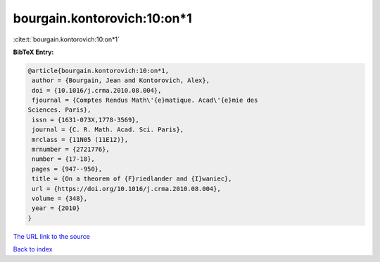 bourgain.kontorovich:10:on*1
============================

:cite:t:`bourgain.kontorovich:10:on*1`

**BibTeX Entry:**

.. code-block:: bibtex

   @article{bourgain.kontorovich:10:on*1,
    author = {Bourgain, Jean and Kontorovich, Alex},
    doi = {10.1016/j.crma.2010.08.004},
    fjournal = {Comptes Rendus Math\'{e}matique. Acad\'{e}mie des
   Sciences. Paris},
    issn = {1631-073X,1778-3569},
    journal = {C. R. Math. Acad. Sci. Paris},
    mrclass = {11N05 (11E12)},
    mrnumber = {2721776},
    number = {17-18},
    pages = {947--950},
    title = {On a theorem of {F}riedlander and {I}waniec},
    url = {https://doi.org/10.1016/j.crma.2010.08.004},
    volume = {348},
    year = {2010}
   }
`The URL link to the source <ttps://doi.org/10.1016/j.crma.2010.08.004}>`_


`Back to index <../By-Cite-Keys.html>`_
